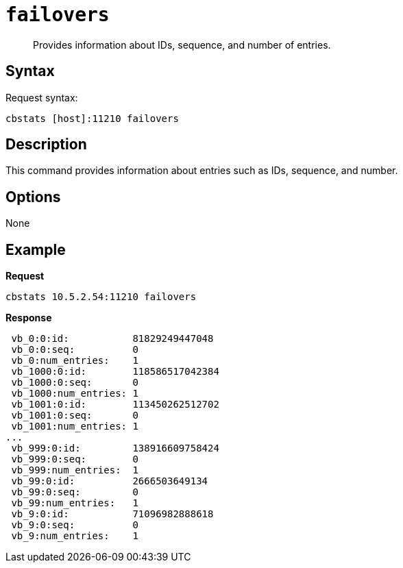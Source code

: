 [#cbstats-failovers]
= [.cmd]`failovers`

[abstract]
Provides information about IDs, sequence, and number of entries.

== Syntax

Request syntax:

----
cbstats [host]:11210 failovers
----

== Description

This command provides information about entries such as IDs, sequence, and number.

== Options

None

== Example

*Request*

----
cbstats 10.5.2.54:11210 failovers
----

*Response*

----
 vb_0:0:id:           81829249447048
 vb_0:0:seq:          0
 vb_0:num_entries:    1
 vb_1000:0:id:        118586517042384
 vb_1000:0:seq:       0
 vb_1000:num_entries: 1
 vb_1001:0:id:        113450262512702
 vb_1001:0:seq:       0
 vb_1001:num_entries: 1
...
 vb_999:0:id:         138916609758424
 vb_999:0:seq:        0
 vb_999:num_entries:  1
 vb_99:0:id:          2666503649134
 vb_99:0:seq:         0
 vb_99:num_entries:   1
 vb_9:0:id:           71096982888618
 vb_9:0:seq:          0
 vb_9:num_entries:    1
----
